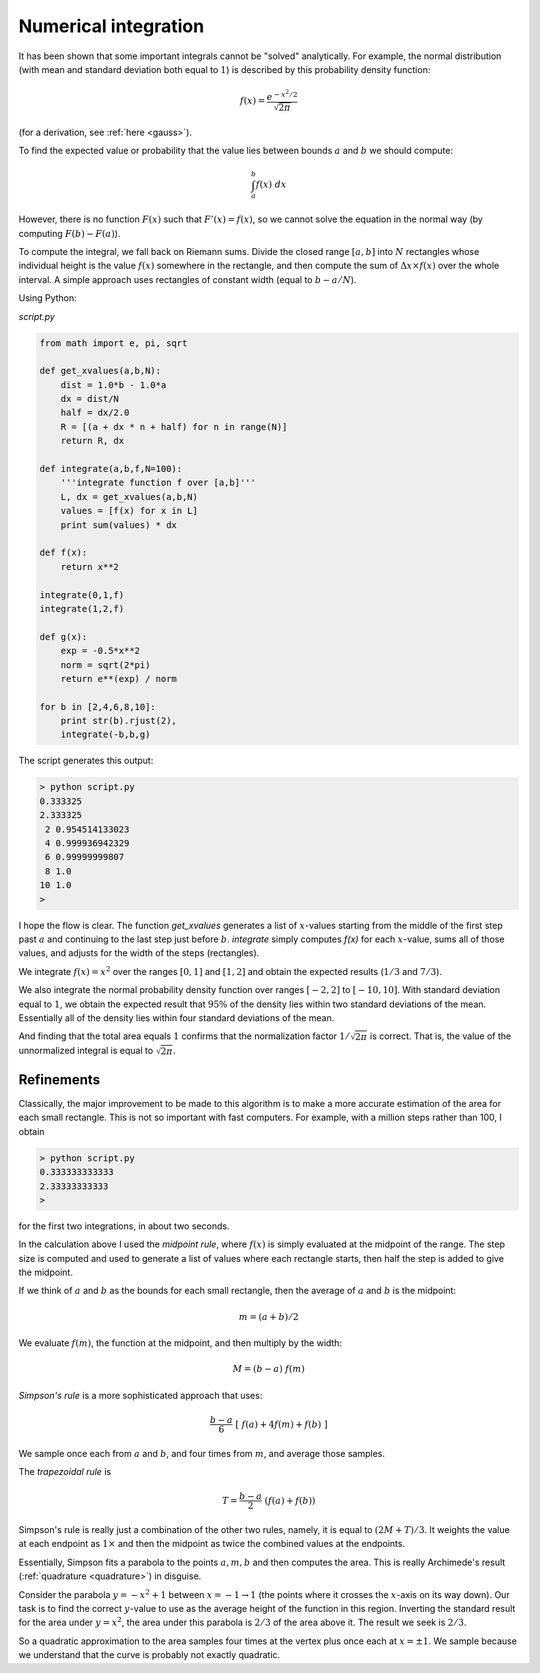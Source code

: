 .. _numerical-int:

#####################
Numerical integration
#####################

It has been shown that some important integrals cannot be "solved" analytically.  For example, the normal distribution (with mean and standard deviation both equal to :math:`1`) is described by this probability density function:

.. math::

    f(x) = \frac{e^{-x^2/2}}{\sqrt{2 \pi}}

(for a derivation, see :ref:`here <gauss>`).

To find the expected value or probability that the value lies between bounds :math:`a` and :math:`b` we should compute:

.. math::

    \int_a^b f(x) \ dx

However, there is no function :math:`F(x)` such that :math:`F'(x) = f(x)`, so we cannot solve the equation in the normal way (by computing :math:`F(b) - F(a)`).

To compute the integral, we fall back on Riemann sums.  Divide the closed range :math:`[a,b]` into :math:`N` rectangles whose individual height is the value :math:`f(x)` somewhere in the rectangle, and then compute the sum of :math:`\Delta x \times f(x)` over the whole interval.  A simple approach uses rectangles of constant width (equal to :math:`b-a/N`).

Using Python:

`script.py`

.. sourcecode:: python

    from math import e, pi, sqrt

    def get_xvalues(a,b,N):
        dist = 1.0*b - 1.0*a
        dx = dist/N
        half = dx/2.0
        R = [(a + dx * n + half) for n in range(N)]
        return R, dx

    def integrate(a,b,f,N=100):
        '''integrate function f over [a,b]'''
        L, dx = get_xvalues(a,b,N)
        values = [f(x) for x in L]
        print sum(values) * dx

    def f(x):
        return x**2

    integrate(0,1,f)
    integrate(1,2,f)

    def g(x):
        exp = -0.5*x**2
        norm = sqrt(2*pi)
        return e**(exp) / norm

    for b in [2,4,6,8,10]:
        print str(b).rjust(2),
        integrate(-b,b,g)

The script generates this output:

.. sourcecode:: bash

    > python script.py 
    0.333325
    2.333325
     2 0.954514133023
     4 0.999936942329
     6 0.99999999807
     8 1.0
    10 1.0
    >

I hope the flow is clear.  The function `get_xvalues` generates a list of :math:`x`-values starting from the middle of the first step past :math:`a` and continuing to the last step just before :math:`b`.  `integrate` simply computes `f(x)` for each :math:`x`-value, sums all of those values, and adjusts for the width of the steps (rectangles).

We integrate :math:`f(x) = x^2` over the ranges :math:`[0,1]` and :math:`[1,2]` and obtain the expected results (:math:`1/3` and :math:`7/3`).

We also integrate the normal probability density function over ranges :math:`[-2,2]` to :math:`[-10,10]`.  With standard deviation equal to :math:`1`, we obtain the expected result that :math:`95 \%` of the density lies within two standard deviations of the mean.  Essentially all of the density lies within four standard deviations of the mean.

And finding that the total area equals :math:`1` confirms that the normalization factor :math:`1/\sqrt{2 \pi}` is correct.  That is, the value of the unnormalized integral is equal to :math:`\sqrt{2 \pi}`.

===========
Refinements
===========

Classically, the major improvement to be made to this algorithm is to make a more accurate estimation of the area for each small rectangle.  This is not so important with fast computers.  For example, with a million steps rather than 100, I obtain 

.. sourcecode:: bash

    > python script.py 
    0.333333333333
    2.33333333333
    >

for the first two integrations, in about two seconds.

In the calculation above I used the *midpoint rule*, where :math:`f(x)` is simply evaluated at the midpoint of the range.  The step size is computed and used to generate a list of values where each rectangle starts, then half the step is added to give the midpoint.  

If we think of :math:`a` and :math:`b` as the bounds for each small rectangle, then the average of :math:`a` and :math:`b` is the midpoint:

.. math::

    m = (a+b)/2

We evaluate :math:`f(m)`, the function at the midpoint, and then multiply by the width:

.. math::

    M = (b-a) \ f(m)

*Simpson's rule* is a more sophisticated approach that uses:

.. math::

    \frac{b-a}{6} \ [ \ f(a) + 4f(m) + f(b) \ ]

We sample once each from :math:`a` and :math:`b`, and four times from :math:`m`, and average those samples.

The *trapezoidal rule* is

.. math::

    T = \frac{b-a}{2} \ (f(a) + f(b))

Simpson's rule is really just a combination of the other two rules, namely, it is equal to :math:`(2M + T) / 3`.  It weights the value at each endpoint as :math:`1 \times` and then the midpoint as twice the combined values at the endpoints.

Essentially, Simpson fits a parabola to the points :math:`a,m,b` and then computes the area.  This is really Archimede's result (:ref:`quadrature <quadrature>`) in disguise.

Consider the parabola :math:`y = -x^2 + 1` between :math:`x=-1 \rightarrow 1` (the points where it crosses the :math:`x`-axis on its way down).  Our task is to find the correct :math:`y`-value to use as the average height of the function in this region.  Inverting the standard result for the area under :math:`y=x^2`, the area under this parabola is :math:`2/3` of the area above it.  The result we seek is :math:`2/3`.

So a quadratic approximation to the area samples four times at the vertex plus once each at :math:`x= \pm 1`.   We sample because we understand that the curve is probably not exactly quadratic.
